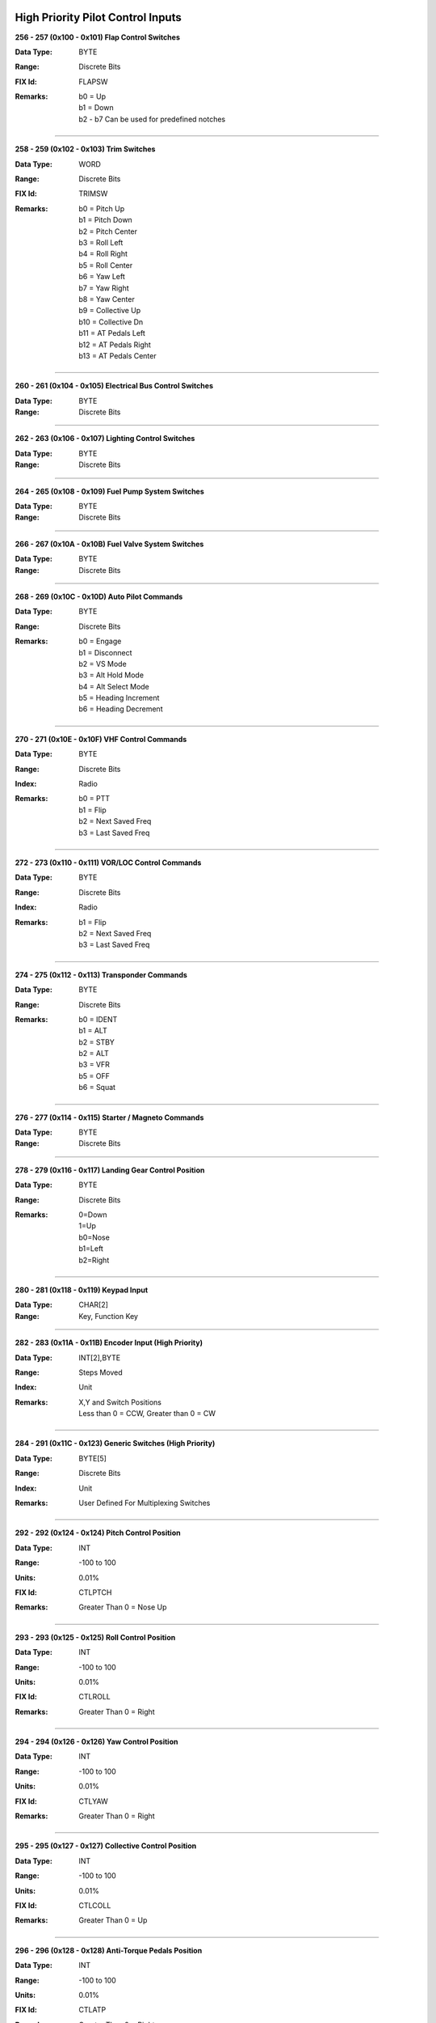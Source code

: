 High Priority Pilot Control Inputs
----------------------------------

**256 - 257 (0x100 - 0x101) Flap Control Switches**

:Data Type: BYTE
:Range: Discrete Bits
:FIX Id: FLAPSW
:Remarks:
  | b0 = Up
  | b1 = Down
  | b2 - b7 Can be used for predefined notches


------------------

**258 - 259 (0x102 - 0x103) Trim Switches**

:Data Type: WORD
:Range: Discrete Bits
:FIX Id: TRIMSW
:Remarks:
  | b0 = Pitch Up
  | b1 = Pitch Down
  | b2 = Pitch Center
  | b3 = Roll Left
  | b4 = Roll Right
  | b5 = Roll Center
  | b6 = Yaw Left
  | b7 = Yaw Right
  | b8 = Yaw Center
  | b9 = Collective Up
  | b10 = Collective Dn
  | b11 = AT Pedals Left
  | b12 = AT Pedals Right
  | b13 = AT Pedals Center


------------------

**260 - 261 (0x104 - 0x105) Electrical Bus Control Switches**

:Data Type: BYTE
:Range: Discrete Bits


------------------

**262 - 263 (0x106 - 0x107) Lighting Control Switches**

:Data Type: BYTE
:Range: Discrete Bits


------------------

**264 - 265 (0x108 - 0x109) Fuel Pump System Switches**

:Data Type: BYTE
:Range: Discrete Bits


------------------

**266 - 267 (0x10A - 0x10B) Fuel Valve System Switches**

:Data Type: BYTE
:Range: Discrete Bits


------------------

**268 - 269 (0x10C - 0x10D) Auto Pilot Commands**

:Data Type: BYTE
:Range: Discrete Bits
:Remarks:
  | b0 = Engage
  | b1 = Disconnect
  | b2 = VS Mode
  | b3 = Alt Hold Mode
  | b4 = Alt Select Mode
  | b5 = Heading Increment
  | b6 = Heading Decrement


------------------

**270 - 271 (0x10E - 0x10F) VHF Control Commands**

:Data Type: BYTE
:Range: Discrete Bits
:Index: Radio
:Remarks:
  | b0 = PTT
  | b1 = Flip
  | b2 = Next Saved Freq
  | b3 = Last Saved Freq


------------------

**272 - 273 (0x110 - 0x111) VOR/LOC Control Commands**

:Data Type: BYTE
:Range: Discrete Bits
:Index: Radio
:Remarks:
  | b1 = Flip
  | b2 = Next Saved Freq
  | b3 = Last Saved Freq


------------------

**274 - 275 (0x112 - 0x113) Transponder Commands**

:Data Type: BYTE
:Range: Discrete Bits
:Remarks:
  | b0 = IDENT
  | b1 = ALT
  | b2 = STBY
  | b2 = ALT
  | b3 = VFR
  | b5 = OFF
  | b6 = Squat


------------------

**276 - 277 (0x114 - 0x115) Starter / Magneto Commands**

:Data Type: BYTE
:Range: Discrete Bits


------------------

**278 - 279 (0x116 - 0x117) Landing Gear Control Position**

:Data Type: BYTE
:Range: Discrete Bits
:Remarks:
  | 0=Down
  | 1=Up
  | b0=Nose
  | b1=Left
  | b2=Right


------------------

**280 - 281 (0x118 - 0x119) Keypad Input**

:Data Type: CHAR[2]
:Range: Key, Function Key


------------------

**282 - 283 (0x11A - 0x11B) Encoder Input (High Priority)**

:Data Type: INT[2],BYTE
:Range: Steps Moved
:Index: Unit
:Remarks:
  | X,Y and Switch Positions
  | Less than 0 = CCW, Greater than 0 = CW


------------------

**284 - 291 (0x11C - 0x123) Generic Switches (High Priority)**

:Data Type: BYTE[5]
:Range: Discrete Bits
:Index: Unit
:Remarks:
  | User Defined For Multiplexing Switches


------------------

**292 - 292 (0x124 - 0x124) Pitch Control Position**

:Data Type: INT
:Range: -100 to 100
:Units: 0.01%
:FIX Id: CTLPTCH
:Remarks:
  | Greater Than 0 = Nose Up


------------------

**293 - 293 (0x125 - 0x125) Roll Control Position**

:Data Type: INT
:Range: -100 to 100
:Units: 0.01%
:FIX Id: CTLROLL
:Remarks:
  | Greater Than 0 = Right


------------------

**294 - 294 (0x126 - 0x126) Yaw Control Position**

:Data Type: INT
:Range: -100 to 100
:Units: 0.01%
:FIX Id: CTLYAW
:Remarks:
  | Greater Than 0 = Right


------------------

**295 - 295 (0x127 - 0x127) Collective Control Position**

:Data Type: INT
:Range: -100 to 100
:Units: 0.01%
:FIX Id: CTLCOLL
:Remarks:
  | Greater Than 0 = Up


------------------

**296 - 296 (0x128 - 0x128) Anti-Torque Pedals Position**

:Data Type: INT
:Range: -100 to 100
:Units: 0.01%
:FIX Id: CTLATP
:Remarks:
  | Greater Than 0 = Right


------------------

**297 - 297 (0x129 - 0x129) Flap Control Position**

:Data Type: INT
:Range: -100 to 100
:Units: 0.01%
:FIX Id: CTLFLAP
:Remarks:
  | Greater Than 0 = Down


------------------

**298 - 298 (0x12A - 0x12A) Left Brake Control Position**

:Data Type: UINT
:Range: 0 to 100
:Units: 0.01%
:FIX Id: CTLLBRK


------------------

**299 - 299 (0x12B - 0x12B) Right Brake Control Position**

:Data Type: UINT
:Range: 0 to 100
:Units: 0.01%
:FIX Id: CTLRBRK


------------------

**300 - 301 (0x12C - 0x12D) Engine Throttle Control Position**

:Data Type: UINT
:Range: 0 to 100
:Units: 0.01%
:FIX Id: THR#


------------------

**302 - 303 (0x12E - 0x12F) Engine Prop Control Position**

:Data Type: UINT
:Range: 0 to 100
:Units: 0.01%
:FIX Id: PROP#


------------------

**304 - 305 (0x130 - 0x131) Engine Mixture Control Position**

:Data Type: UINT
:Range: 0 to 100
:Units: 0.01%
:FIX Id: MIX#


------------------

**306 - 307 (0x132 - 0x133) Generic Analog Control (High Priority)**

:Data Type: UINT
:Range: 0 to 100
:Units: 0.01%
:Index: Unit
:FIX Id: GENAI#
:Remarks:
  | User Defined


------------------


High Priority Measured Positions
--------------------------------

**320 - 320 (0x140 - 0x140) Elevator Position**

:Data Type: INT
:Range: -90 to 90
:Units: 0.01°
:FIX Id: ELVPOS
:Meta:
  | 0000 = Min
  | 0001 = Max

:Remarks:
  | Greater Than 0 = Nose Up


------------------

**321 - 321 (0x141 - 0x141) Aileron Position**

:Data Type: INT
:Range: -90 to 90
:Units: 0.01°
:FIX Id: AILPOS
:Meta:
  | 0000 = Min
  | 0001 = Max

:Remarks:
  | Greater Than 0 = Right


------------------

**322 - 322 (0x142 - 0x142) Rudder Position**

:Data Type: INT
:Range: -90 to 90
:Units: 0.01°
:FIX Id: RUDPOS
:Meta:
  | 0000 = Min
  | 0001 = Max

:Remarks:
  | Greater Than 0 = Right


------------------

**323 - 323 (0x143 - 0x143) Collective Position**

:Data Type: INT
:Range: -90 to 90
:Units: 0.01°
:FIX Id: TRANGL
:Meta:
  | 0000 = Min
  | 0001 = Max

:Remarks:
  | Greater Than 0 = Up


------------------

**324 - 324 (0x144 - 0x144) Tail Rotor Angle**

:Data Type: INT
:Range: -90 to 90
:Units: 0.01°
:FIX Id: FLPPOS
:Meta:
  | 0000 = Min
  | 0001 = Max

:Remarks:
  | Greater Than 0 = Right


------------------

**325 - 325 (0x145 - 0x145) Flap Position**

:Data Type: INT
:Range: -90 to 90
:Units: 0.01°
:Meta:
  | 0000 = Min
  | 0001 = Max

:Remarks:
  | Greater Than 0 = Down


------------------

**326 - 326 (0x146 - 0x146) Landing Gear Position Switches**

:Data Type: BYTE
:Range: Discrete Bits
:FIX Id: GEARSW
:Remarks:
  | b0=Nose Up
  | b1=Nose Down
  | b2=Left Up
  | b3=Left Down
  | b4=Right Up
  | b5=Right Down


------------------


High Priority Flight Data
-------------------------

**384 - 384 (0x180 - 0x180) Pitch Angle**

:Data Type: INT
:Range: -180 to 180
:Units: 0.01°
:FIX Id: PITCH
:Remarks:
  | Greater Than 0 = Nose Up


------------------

**385 - 385 (0x181 - 0x181) Roll Angle**

:Data Type: INT
:Range: -180 to 180
:Units: 0.01°
:FIX Id: ROLL
:Remarks:
  | Greater Than 0 = Right


------------------

**386 - 386 (0x182 - 0x182) Angle of Attack**

:Data Type: INT
:Range: -180 to 180
:Units: 0.01°
:FIX Id: AOA
:Meta:
  | 0000 = Min
  | 0001 = Max
  | 0110 = 0g
  | 0111 = Warn
  | 1000 = Stall



------------------

**387 - 387 (0x183 - 0x183) Indicated Airspeed**

:Data Type: UINT
:Range: 0 to 999.9
:Units: 0.1 knots
:FIX Id: IAS
:Meta:
  | 0000 = Min
  | 0001 = Max
  | 0010 = V1
  | 0011 = V2
  | 0100 = Vne
  | 0101 = Vfe
  | 0110 = Vmc
  | 0111 = Va
  | 1000 = Vno
  | 1001 = Vs
  | 1010 = Vs0
  | 1101 = Vx
  | 1110 = Vy



------------------

**388 - 388 (0x184 - 0x184) Indicated Altitude**

:Data Type: DINT
:Range: -1000 to 60,000
:Units: ft
:FIX Id: ALT


------------------

**389 - 389 (0x185 - 0x185) Heading**

:Data Type: UINT
:Range: 0 to 359.9
:Units: 0.1°
:FIX Id: HEAD
:Remarks:
  | Magnetic Heading


------------------

**390 - 390 (0x186 - 0x186) Vertical Speed**

:Data Type: INT
:Range: -30,000 to 30,000
:Units: ft/min
:FIX Id: VERTSP
:Meta:
  | 0000 = Min
  | 0001 = Max



------------------

**391 - 391 (0x187 - 0x187) TE Variometer Vertical Speed**

:Data Type: INT
:Range: -300 to 300
:Units: 0.01 knots
:FIX Id: VARIO
:Meta:
  | 0000 = Min
  | 0001 = Max



------------------

**392 - 392 (0x188 - 0x188) Radar Altitude**

:Data Type: UINT
:Range: 0 to 60,000
:Units: ft
:FIX Id: RALT
:Meta:
  | 0000 = Min
  | 0001 = Max



------------------

**393 - 393 (0x189 - 0x189) Yaw Angle**

:Data Type: INT
:Range: -180 to 180
:Units: 0.01°
:FIX Id: YAW
:Meta:
  | 0000 = Min
  | 0001 = Max



------------------

**394 - 394 (0x18A - 0x18A) Normal Acceleration**

:Data Type: INT
:Range: -30 to 30
:Units: 0.001 g
:FIX Id: ACNOR
:Meta:
  | 0000 = Min
  | 0001 = Max



------------------

**395 - 395 (0x18B - 0x18B) Lateral Acceleration**

:Data Type: INT
:Range: -30 to 30
:Units: 0.001 g
:FIX Id: ACLAT
:Meta:
  | 0000 = Min
  | 0001 = Max



------------------

**396 - 396 (0x18C - 0x18C) Longitudinal Acceleration**

:Data Type: INT
:Range: -30 to 30
:Units: 0.001 g
:FIX Id: ACLON
:Meta:
  | 0000 = Min
  | 0001 = Max



------------------

**397 - 397 (0x18D - 0x18D) True Airspeed**

:Data Type: UINT
:Range: 0 to 2000
:Units: 0.1 knots
:FIX Id: TAS
:Meta:
  | 0000 = Min
  | 0001 = Max



------------------

**398 - 398 (0x18E - 0x18E) Calibrated Airspeed**

:Data Type: UINT
:Range: 0 to 2000
:Units: 0.1 knots
:FIX Id: CAS
:Meta:
  | 0000 = Min
  | 0001 = Max



------------------

**399 - 399 (0x18F - 0x18F) Mach Number**

:Data Type: UINT
:Range: 0 to 100
:Units: 0.01 Mach
:FIX Id: MACH
:Meta:
  | 0000 = Min
  | 0001 = Max



------------------

**400 - 400 (0x190 - 0x190) Altimeter Setting Set**

:Data Type: UINT
:Range: 0 to 35
:Units: 0.001 inHg
:FIX Id: BARO


------------------

**401 - 401 (0x191 - 0x191) Altimeter Setting Report**

:Data Type: UINT
:Range: 0 to 35
:Units: 0.001 inHg


------------------

**402 - 402 (0x192 - 0x192) Pressure Altitude**

:Data Type: DINT
:Range: -1,000 to 60,000
:Units: ft
:FIX Id: PALT


------------------


High Priority Navigation Data
-----------------------------

**448 - 448 (0x1C0 - 0x1C0) VOR/LOC Deviation**

:Data Type: UINT
:Range: 0 to 359.9
:Units: 0.1°
:FIX Id: VORDEV


------------------

**449 - 449 (0x1C1 - 0x1C1) Glideslope Deviation**

:Data Type: INT
:Range: -45 to 45
:Units: 0.01°
:FIX Id: GSDEV


------------------

**450 - 450 (0x1C2 - 0x1C2) OBI Flags**

:Data Type: WORD
:FIX Id: OBIFLG
:Remarks:
  | b0 = To/From (To = 1)
  | b1:b2 = Input (00=NAV1, 01=NAV2, 10=GPS1, 11=GPS2)
  | b3 = GS
  | b4 = LOC/NAV


------------------

**451 - 451 (0x1C3 - 0x1C3) Aircraft Position Latitude**

:Data Type: FLOAT
:Range: -90 to 90
:Units: °
:FIX Id: LAT


------------------

**452 - 452 (0x1C4 - 0x1C4) Aircraft Position Longitude**

:Data Type: FLOAT
:Range: -180 to 180
:Units: °
:FIX Id: LONG


------------------

**453 - 453 (0x1C5 - 0x1C5) Groundspeed**

:Data Type: UINT
:Range: 0 to 2000
:Units: 0.1 knots
:FIX Id: GSPEED


------------------

**454 - 454 (0x1C6 - 0x1C6) True Ground Track**

:Data Type: UINT
:Range: 0 to 359.9
:Units: 0.1°
:FIX Id: TRACK


------------------

**455 - 455 (0x1C7 - 0x1C7) Magnetic Ground Track**

:Data Type: UINT
:Range: 0 to 359.9
:Units: 0.1°
:FIX Id: TRACKM


------------------

**456 - 456 (0x1C8 - 0x1C8) Cross Track Error**

:Data Type: INT
:Units: 0.01 nm
:FIX Id: XTRACK


------------------

**457 - 457 (0x1C9 - 0x1C9) Selected Course**

:Data Type: UINT
:Range: 0 to 359.9
:Units: 0.1°
:FIX Id: COURSE


------------------

**458 - 458 (0x1CA - 0x1CA) Selected Glidepath Angle**

:Data Type: UINT
:Range: 0 to 90
:Units: 0.1°


------------------

**459 - 459 (0x1CB - 0x1CB) Selected Vertical Speed**

:Data Type: INT
:Range: -30,000 to 30,000
:Units: ft/min


------------------

**460 - 460 (0x1CC - 0x1CC) Selected Altitude**

:Data Type: DINT
:Range: -1000 to 60,000
:Units: ft


------------------

**461 - 461 (0x1CD - 0x1CD) RAIM Status**

:Data Type: USHORT
:Remarks:
  | 0 if Good
  | Otherwise the ID of the most likely failed satellite


------------------

**462 - 462 (0x1CE - 0x1CE) RAIM Horizontal Error**

:Data Type: UINT
:Units: ft


------------------

**463 - 463 (0x1CF - 0x1CF) RAIM Vertical Error**

:Data Type: UINT
:Units: ft


------------------

**464 - 464 (0x1D0 - 0x1D0) ADS-B ES Airborne Position Latitude**

:Data Type: FLOAT
:Range: -90 to 90
:Units: °
:Index: Aircraft


------------------

**465 - 465 (0x1D1 - 0x1D1) ADS-B ES Airborne Position Longitude**

:Data Type: FLOAT
:Range: -180 to 180
:Units: °
:Index: Aircraft


------------------

**466 - 466 (0x1D2 - 0x1D2) ADS-B ES Airborne Position Altitude**

:Data Type: DINT
:Range: -1000 to 60,000
:Units: ft
:Index: Aircraft


------------------

**467 - 467 (0x1D3 - 0x1D3) ADS-B ES Surface Position Latitude**

:Data Type: FLOAT
:Range: -90 to 90
:Units: °
:Index: Aircraft


------------------

**468 - 468 (0x1D4 - 0x1D4) ADS-B ES Surface Position Longitude**

:Data Type: FLOAT
:Range: -180 to 180
:Units: °
:Index: Aircraft


------------------

**469 - 469 (0x1D5 - 0x1D5) ADS-B ES Surface Position Altitude**

:Data Type: DINT
:Range: -1000 to 60,000
:Units: ft
:Index: Aircraft


------------------

**470 - 470 (0x1D6 - 0x1D6) ADS-B ES Status**

:Data Type: 
:Index: Aircraft


------------------

**471 - 471 (0x1D7 - 0x1D7) ADS-B ES Identification**

:Data Type: 
:Index: Aircraft


------------------

**472 - 472 (0x1D8 - 0x1D8) ADS-B ES Type**

:Data Type: 
:Index: Aircraft


------------------

**473 - 473 (0x1D9 - 0x1D9) ADS-B ES Airborne Velocity**

:Data Type: UINT
:Range: 0 to 2000
:Units: 0.1 knots
:Index: Aircraft


------------------

**474 - 474 (0x1DA - 0x1DA) ADS-B ES Airborne Bearing**

:Data Type: UINT
:Range: 0 to 359.9
:Units: 0.1°
:Index: Aircraft


------------------

**475 - 475 (0x1DB - 0x1DB) ADS-B ES Airborne Rate of Climb**

:Data Type: INT
:Range: -30,000 to 30,000
:Units: ft/min
:Index: Aircraft


------------------

**476 - 476 (0x1DC - 0x1DC) ADS-B ES Emergency Priority Status**

:Data Type: 
:Index: Aircraft
:Remarks:
  | Event Driven Information


------------------

**477 - 477 (0x1DD - 0x1DD) ADS-B ES Current Trajectory Change Point**

:Data Type: 
:Index: Aircraft
:Remarks:
  | Event Driven Information


------------------

**478 - 478 (0x1DE - 0x1DE) ADS-B ES Next Trajectory Change Point**

:Data Type: 
:Index: Aircraft
:Remarks:
  | Event Driven Information


------------------

**479 - 479 (0x1DF - 0x1DF) ADS-B ES Operation Coord. Message**

:Data Type: 
:Index: Aircraft
:Remarks:
  | Event Driven Information


------------------

**480 - 480 (0x1E0 - 0x1E0) ADS-B ES Operational Status**

:Data Type: 
:Index: Aircraft
:Remarks:
  | Event Driven Information


------------------


High Priority Engine / Aircraft System Data
-------------------------------------------

**512 - 513 (0x200 - 0x201) N1 or Engine RPM**

:Data Type: UINT
:Units: RPM
:FIX Id: TACH
:Meta:
  | 0000 = Min
  | 0001 = Max
  | 0011 = Low Warn
  | 0100 = Low Alarm
  | 0101 = High Warn
  | 0110 = High Alarm
  | 0111 = Restriction 1 Low
  | 1000 = Restriction 1 High
  | 1001 = Restriction 2 Low
  | 1010 = Restriction 2 High

:Remarks:
  | N1 for Turbines


------------------

**514 - 515 (0x202 - 0x203) N2, Prop RPM or Rotor RPM**

:Data Type: UINT
:Units: RPM
:FIX Id: PROP
:Meta:
  | 0000 = Min
  | 0001 = Max
  | 0011 = Low Warn
  | 0100 = Low Alarm
  | 0101 = High Warn
  | 0110 = High Alarm
  | 0111 = Restriction 1 Low
  | 1000 = Restriction 1 High
  | 1001 = Restriction 2 Low
  | 1010 = Restriction 2 High

:Remarks:
  | N2 for Turbines


------------------

**516 - 517 (0x204 - 0x205) Torque**

:Data Type: INT
:FIX Id: TORQUE
:Meta:
  | 0000 = Min
  | 0001 = Max
  | 0011 = Low Warn
  | 0100 = Low Alarm
  | 0101 = High Warn
  | 0110 = High Alarm



------------------

**518 - 519 (0x206 - 0x207) Turbine Inlet Temperature**

:Data Type: UINT
:Units: 0.1°C
:FIX Id: TIT
:Meta:
  | 0000 = Min
  | 0001 = Max
  | 0011 = Low Warn
  | 0100 = Low Alarm
  | 0101 = High Warn
  | 0110 = High Alarm



------------------

**520 - 521 (0x208 - 0x209) Inter-turbine Temperature**

:Data Type: UINT
:Units: 0.1°C
:FIX Id: ITT
:Meta:
  | 0000 = Min
  | 0001 = Max
  | 0011 = Low Warn
  | 0100 = Low Alarm
  | 0101 = High Warn
  | 0110 = High Alarm



------------------

**522 - 523 (0x20A - 0x20B) Turbine Outlet Temperature**

:Data Type: UINT
:Units: 0.1°C
:FIX Id: TOT
:Meta:
  | 0000 = Min
  | 0001 = Max
  | 0011 = Low Warn
  | 0100 = Low Alarm
  | 0101 = High Warn
  | 0110 = High Alarm



------------------

**524 - 525 (0x20C - 0x20D) Fuel Pressure Switch**

:Data Type: SHORT
:FIX Id: FUELPS
:Remarks:
  | 0 = Normal
  | -1 = Low
  | 1 = High


------------------

**526 - 527 (0x20E - 0x20F) Oil Pressure Switch**

:Data Type: SHORT
:FIX Id: OILPS
:Remarks:
  | 0 = Normal
  | -1 = Low
  | 1 = High


------------------

**528 - 529 (0x210 - 0x211) Oil Temperature Switch**

:Data Type: SHORT
:FIX Id: OILTS
:Remarks:
  | 0 = Normal
  | -1 = Low
  | 1 = High


------------------

**530 - 531 (0x212 - 0x213) Coolant Temperature Switch**

:Data Type: SHORT
:FIX Id: H2OTS
:Remarks:
  | 0 = Normal
  | -1 = Low
  | 1 = High


------------------

**532 - 533 (0x214 - 0x215) Fuel Quantity Switch**

:Data Type: SHORT
:FIX Id: FUELS
:Remarks:
  | 0 = Normal
  | -1 = Low
  | 1 = High


------------------

**534 - 535 (0x216 - 0x217) Oil Quantity Switch**

:Data Type: SHORT
:FIX Id: OILLS
:Remarks:
  | 0 = Normal
  | -1 = Low
  | 1 = High


------------------

**536 - 537 (0x218 - 0x219) Coolant Quantity Switch**

:Data Type: SHORT
:FIX Id: H2OLS
:Remarks:
  | 0 = Normal
  | -1 = Low
  | 1 = High


------------------

**538 - 539 (0x21A - 0x21B) Fuel Flow**

:Data Type: UINT
:Units: 0.01 gal/hr
:FIX Id: FUELF
:Meta:
  | 0000 = Min
  | 0001 = Max
  | 0011 = Low Warn
  | 0100 = Low Alarm
  | 0101 = High Warn
  | 0110 = High Alarm



------------------

**540 - 541 (0x21C - 0x21D) Fuel Pressure**

:Data Type: UINT
:Units: 0.01 psi
:FIX Id: FUELP
:Meta:
  | 0000 = Min
  | 0001 = Max
  | 0011 = Low Warn
  | 0100 = Low Alarm
  | 0101 = High Warn
  | 0110 = High Alarm



------------------

**542 - 543 (0x21E - 0x21F) Manifold Pressure**

:Data Type: UINT
:Units: 0.01 inHg
:FIX Id: MAP
:Meta:
  | 0000 = Min
  | 0001 = Max



------------------

**544 - 545 (0x220 - 0x221) Oil Pressure**

:Data Type: UINT
:Units: 0.01 psi
:FIX Id: OILP
:Meta:
  | 0000 = Min
  | 0001 = Max
  | 0011 = Low Warn
  | 0100 = Low Alarm
  | 0101 = High Warn
  | 0110 = High Alarm



------------------

**546 - 547 (0x222 - 0x223) Oil Temperature**

:Data Type: UINT
:Units: 0.1°C
:FIX Id: OILT
:Meta:
  | 0000 = Min
  | 0001 = Max
  | 0011 = Low Warn
  | 0100 = Low Alarm
  | 0101 = High Warn
  | 0110 = High Alarm



------------------

**548 - 549 (0x224 - 0x225) Coolant Temperature**

:Data Type: UINT
:Units: 0.1°C
:FIX Id: H2OT
:Meta:
  | 0000 = Min
  | 0001 = Max
  | 0011 = Low Warn
  | 0100 = Low Alarm
  | 0101 = High Warn
  | 0110 = High Alarm



------------------

**550 - 553 (0x226 - 0x229) Fuel Quantity**

:Data Type: UINT
:Units: 0.01 gal
:Index: Aux Tank
:FIX Id: FUELQ
:Meta:
  | 0000 = Min
  | 0001 = Max
  | 0011 = Low Warn
  | 0100 = Low Alarm
  | 0101 = High Warn
  | 0110 = High Alarm



------------------

**554 - 555 (0x22A - 0x22B) Fuel Pump Pressure**

:Data Type: UINT
:Units: 0.01 psi
:FIX Id: FUELPP
:Meta:
  | 0000 = Min
  | 0001 = Max
  | 0011 = Low Warn
  | 0100 = Low Alarm
  | 0101 = High Warn
  | 0110 = High Alarm



------------------

**556 - 557 (0x22C - 0x22D) Oil Quantity**

:Data Type: UINT
:Units: 0.01 gal
:FIX Id: OILQTY
:Meta:
  | 0000 = Min
  | 0001 = Max
  | 0011 = Low Warn
  | 0100 = Low Alarm
  | 0101 = High Warn
  | 0110 = High Alarm



------------------

**558 - 559 (0x22E - 0x22F) Coolant Quantity**

:Data Type: UINT
:Units: 0.01 gal
:FIX Id: H2OQTY
:Meta:
  | 0000 = Min
  | 0001 = Max
  | 0011 = Low Warn
  | 0100 = Low Alarm
  | 0101 = High Warn
  | 0110 = High Alarm



------------------

**560 - 561 (0x230 - 0x231) Electric Propulsion Motor Current**

:Data Type: UINT
:Units: A
:FIX Id: EMI
:Meta:
  | 0000 = Min
  | 0001 = Max
  | 0011 = Low Warn
  | 0100 = Low Alarm
  | 0101 = High Warn
  | 0110 = High Alarm



------------------

**562 - 563 (0x232 - 0x233) Main Propulsion Bus Voltage**

:Data Type: UINT
:Units: 0.1 V
:Meta:
  | 0000 = Min
  | 0001 = Max
  | 0011 = Low Warn
  | 0100 = Low Alarm
  | 0101 = High Warn
  | 0110 = High Alarm



------------------

**564 - 565 (0x234 - 0x235) Main Battery Current**

:Data Type: INT
:Units: A
:Meta:
  | 0000 = Min
  | 0001 = Max
  | 0011 = Low Warn
  | 0100 = Low Alarm
  | 0101 = High Warn
  | 0110 = High Alarm



------------------

**566 - 567 (0x236 - 0x237) Main Battery Temperature**

:Data Type: UINT
:Units: 0.1°C
:Meta:
  | 0000 = Min
  | 0001 = Max
  | 0101 = High Warn
  | 0110 = High Alarm



------------------

**568 - 569 (0x238 - 0x239) Main Battery Charge**

:Data Type: UINT
:Range: 0 to 100
:Units: 0.1%
:Meta:
  | 0000 = Min
  | 0001 = Max
  | 0011 = Low Warn
  | 0100 = Low Alarm



------------------

**570 - 571 (0x23A - 0x23B) Hybrid System Status**

:Data Type: WORD


------------------


High Priority Auxiliary Data
----------------------------

**640 - 640 (0x280 - 0x280) Cabin Pressure**

:Data Type: UINT
:Range: 0 to 35
:Units: 0.001 inHg


------------------

**641 - 641 (0x281 - 0x281) Cabin Altitude**

:Data Type: INT
:Range: -1,000 to 30,000
:Units: ft


------------------


Normal Priority Pilot Control Inputs
------------------------------------

**768 - 775 (0x300 - 0x307) Encoder Input**

:Data Type: INT[2],BYTE
:Range: Steps Moved
:Index: Unit
:Remarks:
  | X,Y and Switch Positions
  | Less than 0 = CCW, Greater than 0 = CW


------------------

**776 - 783 (0x308 - 0x30F) Generic Switches**

:Data Type: BYTE[5]
:Range: Discrete Bits
:Index: Unit
:Remarks:
  | User Defined For Multiplexing Switches


------------------

**784 - 784 (0x310 - 0x310) Speedbrake Control Position**

:Data Type: UINT
:Range: 0 to 100
:Units: 0.01%


------------------

**785 - 785 (0x311 - 0x311) Cowl Flaps Control Position**

:Data Type: UINT
:Range: 0 to 100
:Units: 0.01%


------------------

**786 - 786 (0x312 - 0x312) Pitch Trim Control Position**

:Data Type: INT
:Range: -100 to 100
:Units: 0.01%


------------------

**787 - 787 (0x313 - 0x313) Roll Trim Control Position**

:Data Type: INT
:Range: -100 to 100
:Units: 0.01%


------------------

**788 - 788 (0x314 - 0x314) Yaw Trim Control Position**

:Data Type: INT
:Range: -100 to 100
:Units: 0.01%


------------------

**789 - 789 (0x315 - 0x315) Collective Trim Control Position**

:Data Type: INT
:Range: -100 to 100
:Units: 0.01%


------------------

**790 - 790 (0x316 - 0x316) Anti-Torque Pedals Trim Position**

:Data Type: INT
:Range: -100 to 100
:Units: 0.01%


------------------

**791 - 798 (0x317 - 0x31E) Generic Analog Control**

:Data Type: UINT
:Range: 0 to 100
:Units: 0.01%
:Index: Unit
:Remarks:
  | User Defined


------------------


Normal Priority Measured Positions
----------------------------------

**896 - 896 (0x380 - 0x380) Speedbrake Position**

:Data Type: INT
:Range: -90 to 90
:Units: 0.01°
:Remarks:
  | Less than 0 = Down
  | Greater than 0 = Up


------------------

**897 - 897 (0x381 - 0x381) Cowl Flaps Position**

:Data Type: UINT
:Range: 0 to 100
:Units: 0.01%
:Remarks:
  | 100% = Open


------------------

**898 - 898 (0x382 - 0x382) Pitch Trim Position**

:Data Type: INT
:Range: -90 to 90
:Units: 0.01°
:Remarks:
  | Less than 0 = Down
  | Greater than 0 = Up


------------------

**899 - 899 (0x383 - 0x383) Roll Trim Position**

:Data Type: INT
:Range: -90 to 90
:Units: 0.01°
:Remarks:
  | Less than 0 = Left
  | Greater than 0 = Right


------------------

**900 - 900 (0x384 - 0x384) Yaw Trim Position**

:Data Type: INT
:Range: -90 to 90
:Units: 0.01°
:Remarks:
  | Less than 0 = Left
  | Greater than 0 = Right


------------------

**901 - 901 (0x385 - 0x385) Pitch Trim Motor Speed**

:Data Type: INT
:Range: -100 to 100
:Units: 0.01%
:Remarks:
  | Less than 0 = Down
  | Greater than 0 = Up


------------------

**902 - 902 (0x386 - 0x386) Roll Trim Motor Speed**

:Data Type: INT
:Range: -100 to 100
:Units: 0.01%
:Remarks:
  | Less than 0 = Left
  | Greater than 0 = Right


------------------

**903 - 903 (0x387 - 0x387) Yaw Trim Motor Speed**

:Data Type: INT
:Range: -100 to 100
:Units: 0.01%
:Remarks:
  | Less than 0 = Left
  | Greater than 0 = Right


------------------

**904 - 904 (0x388 - 0x388) Collective Trim Motor Speed**

:Data Type: INT
:Range: -100 to 100
:Units: 0.01%
:Remarks:
  | Less than 0 = Down
  | Greater than 0 = Up


------------------

**905 - 905 (0x389 - 0x389) Anti-Torque Pedals Trim Motor Speed**

:Data Type: INT
:Range: -100 to 100
:Units: 0.01%
:Remarks:
  | Less than 0 = Left
  | Greater than 0 = Right


------------------

**906 - 906 (0x38A - 0x38A) Light Status**

:Data Type: BYTE
:Range: Discrete Bits


------------------

**907 - 910 (0x38B - 0x38E) Fuel Pump Status**

:Data Type: BYTE
:Range: Discrete Bits


------------------

**911 - 911 (0x38F - 0x38F) Fuel Valve Status**

:Data Type: BYTE
:Range: Discrete Bits


------------------

**912 - 919 (0x390 - 0x397) Generic Analog Measurement**

:Data Type: UINT
:Range: 0 to 100
:Units: 0.01%
:Index: Unit
:Meta:
  | 0000 = Min
  | 0001 = Max
  | 0011 = Low Warn
  | 0100 = Low Alarm
  | 0101 = High Warn
  | 0110 = High Alarm

:Remarks:
  | User Defined


------------------


Normal Priority Flight Data
---------------------------

**1024 - 1024 (0x400 - 0x400) Pitch Rate**

:Data Type: INT
:Range: -3000 to 3000
:Units: 0.1°/sec
:Remarks:
  | Less than 0 = Down
  | Greater than 0 = Up


------------------

**1025 - 1025 (0x401 - 0x401) Roll Rate**

:Data Type: INT
:Range: -3000 to 3000
:Units: 0.1°/sec
:Remarks:
  | Less than 0 = Left
  | Greater than 0 = Right


------------------

**1026 - 1026 (0x402 - 0x402) Yaw Rate**

:Data Type: INT
:Range: -3000 to 3000
:Units: 0.1°/sec
:Remarks:
  | Less than 0 = Left
  | Greater than 0 = Right


------------------

**1027 - 1027 (0x403 - 0x403) Turn Rate**

:Data Type: INT
:Range: -3000 to 3000
:Units: 0.1°/sec
:Remarks:
  | Less than 0 = Left
  | Greater than 0 = Right


------------------

**1028 - 1028 (0x404 - 0x404) Static Pressure**

:Data Type: UINT
:Units: 0.001 inHg


------------------

**1029 - 1029 (0x405 - 0x405) Pitot Pressure**

:Data Type: UINT
:Units: 0.001 inHg


------------------

**1030 - 1030 (0x406 - 0x406) Total Air Temperature**

:Data Type: INT
:Range: -300 to 300
:Units: 0.01°C


------------------

**1031 - 1031 (0x407 - 0x407) Static Air Temperature**

:Data Type: INT
:Range: -300 to 300
:Units: 0.01°C


------------------

**1032 - 1032 (0x408 - 0x408) Density Altitude**

:Data Type: DINT
:Range: -1,000 to 60,000
:Units: ft


------------------

**1033 - 1033 (0x409 - 0x409) True Altitude**

:Data Type: DINT
:Range: -1,000 to 60,000
:Units: ft


------------------

**1034 - 1034 (0x40A - 0x40A) Wind Speed**

:Data Type: UINT
:Range: 0 to 2000
:Units: 0.1 knots


------------------

**1035 - 1035 (0x40B - 0x40B) Wind Direction**

:Data Type: UINT
:Range: 0 to 360
:Units: 0.01°
:Remarks:
  | Magnetic


------------------


Normal Priority Navigation Data
-------------------------------

**1152 - 1152 (0x480 - 0x480) Next Waypoint Identifier**

:Data Type: CHAR[4]


------------------

**1153 - 1153 (0x481 - 0x481) Next Waypoint Latitude**

:Data Type: FLOAT
:Range: -90 to 90
:Units: °


------------------

**1154 - 1154 (0x482 - 0x482) Next Waypoint Longitude**

:Data Type: FLOAT
:Range: -180 to 180
:Units: °


------------------

**1155 - 1155 (0x483 - 0x483) Next Waypoint Altitude**

:Data Type: DINT
:Range: -1000 to 60,000
:Units: ft


------------------

**1156 - 1156 (0x484 - 0x484) Next Waypoint ETA**

:Data Type: USHORT[3]
:Range: Hour, Min, Sec
:Units: UTC


------------------

**1157 - 1157 (0x485 - 0x485) Next Waypoint ETE**

:Data Type: USHORT[3]
:Range: Hour, Min, Sec


------------------

**1158 - 1158 (0x486 - 0x486) Waypoint Identifier**

:Data Type: CHAR[4]
:Index: Waypoint


------------------

**1159 - 1159 (0x487 - 0x487) Waypoint Latitude**

:Data Type: FLOAT
:Range: -90 to 90
:Units: °
:Index: Waypoint


------------------

**1160 - 1160 (0x488 - 0x488) Waypoint Longitude**

:Data Type: FLOAT
:Range: -180 to 180
:Units: °
:Index: Waypoint


------------------

**1161 - 1161 (0x489 - 0x489) Waypoint Altitude**

:Data Type: DINT
:Range: -1000 to 60,000
:Units: ft
:Index: Waypoint


------------------

**1162 - 1162 (0x48A - 0x48A) Waypoint ETA**

:Data Type: USHORT[3]
:Range: Hour, Min, Sec
:Units: UTC
:Index: Waypoint


------------------

**1163 - 1163 (0x48B - 0x48B) Waypoint ETE**

:Data Type: USHORT[3]
:Range: Hour, Min, Sec
:Index: Waypoint


------------------

**1164 - 1164 (0x48C - 0x48C) Waypoint, Distance To**

:Data Type: UINT
:Units: nm
:Index: Waypoint


------------------

**1165 - 1165 (0x48D - 0x48D) Waypoint Minimum Altitude**

:Data Type: DINT
:Range: -1000 to 60,000
:Units: ft
:Index: Waypoint


------------------

**1166 - 1166 (0x48E - 0x48E) Waypoint Minimum Flight Level**

:Data Type: UINT
:Index: Waypoint


------------------

**1167 - 1167 (0x48F - 0x48F) Waypoint Minimum Radar Level**

:Data Type: UINT
:Index: Waypoint


------------------

**1168 - 1168 (0x490 - 0x490) Waypoint Maximum Altitude**

:Data Type: DINT
:Range: -1000 to 60,000
:Units: ft
:Index: Waypoint


------------------

**1169 - 1169 (0x491 - 0x491) Waypoint Maximum Flight Level**

:Data Type: UINT
:Index: Waypoint


------------------

**1170 - 1170 (0x492 - 0x492) Waypoint Maximum Radar Level**

:Data Type: UINT
:Index: Waypoint


------------------

**1171 - 1171 (0x493 - 0x493) Waypoint Planned Altitude**

:Data Type: DINT
:Range: -1000 to 60,000
:Units: ft
:Index: Waypoint


------------------

**1172 - 1172 (0x494 - 0x494) Waypoint Reserved**

:Data Type: 
:Index: Waypoint


------------------

**1173 - 1173 (0x495 - 0x495) Destination Identifier**

:Data Type: CHAR[4]


------------------

**1174 - 1174 (0x496 - 0x496) Destination Latitude**

:Data Type: FLOAT
:Range: -90 to 90
:Units: °


------------------

**1175 - 1175 (0x497 - 0x497) Destination Longitude**

:Data Type: FLOAT
:Range: -180 to 180
:Units: °


------------------

**1176 - 1176 (0x498 - 0x498) Destination Altitude**

:Data Type: DINT
:Range: -1000 to 60,000
:Units: ft


------------------

**1177 - 1177 (0x499 - 0x499) Destination ETA**

:Data Type: USHORT[3]
:Range: Hour, Min, Sec
:Units: UTC


------------------

**1178 - 1178 (0x49A - 0x49A) Destination ETE**

:Data Type: USHORT[3]
:Range: Hour, Min, Sec


------------------

**1179 - 1179 (0x49B - 0x49B) Track Error Angle**

:Data Type: 
:Units: °


------------------

**1180 - 1215 (0x49C - 0x4BF) Reserved**

:Data Type: 


------------------

**1216 - 1219 (0x4C0 - 0x4C3) VHF Com Frequency Set**

:Data Type: UINT
:Units: 0.01 MHz
:Index: 0=Current, 1=Standby, >1 = Memory Locations


------------------

**1220 - 1223 (0x4C4 - 0x4C7) VHF Com Frequency Report**

:Data Type: UINT
:Units: 0.01 MHz
:Index: 0=Current, 1=Standby, >1 = Memory Locations


------------------

**1224 - 1227 (0x4C8 - 0x4CB) VOR/ILS Frequency Set**

:Data Type: UINT
:Units: 0.01 MHz
:Index: 0=Current, 1=Standby, >1 = Memory Locations


------------------

**1228 - 1231 (0x4CC - 0x4CF) VOR/ILS Frequency Report**

:Data Type: UINT
:Range: 0 to 359
:Units: °
:Index: 0=Current, 1=Standby, >1 = Memory Locations


------------------

**1232 - 1235 (0x4D0 - 0x4D3) VOR/ILS Identifier**

:Data Type: CHAR[4]


------------------

**1236 - 1239 (0x4D4 - 0x4D7) Actual VOR Radial**

:Data Type: UINT
:Range: 0 to 359.9
:Units: 0.1°


------------------

**1240 - 1243 (0x4D8 - 0x4DB) Selected VOR Radial**

:Data Type: UINT
:Range: 0 to 359.9
:Units: 0.1°


------------------

**1244 - 1244 (0x4DC - 0x4DC) Transponder Code**

:Data Type: USHORT[4]


------------------


Normal Priority Engine / Aircraft System Data
---------------------------------------------

**1280 - 1281 (0x500 - 0x501) Cylinder Head Temperature**

:Data Type: UINT
:Units: 0.1°C
:Index: Cylinder
:FIX Id: CHT
:Meta:
  | 0000 = Min
  | 0001 = Max
  | 0011 = Low Warn
  | 0100 = Low Alarm
  | 0101 = High Warn
  | 0110 = High Alarm



------------------

**1282 - 1283 (0x502 - 0x503) Exhaust Gas Temperature**

:Data Type: UINT
:Units: 0.1°C
:Index: Cylinder
:FIX Id: EGT
:Meta:
  | 0000 = Min
  | 0001 = Max
  | 0011 = Low Warn
  | 0100 = Low Alarm
  | 0101 = High Warn
  | 0110 = High Alarm



------------------

**1284 - 1285 (0x504 - 0x505) Cylinder Head Temp. Rate of Change**

:Data Type: UINT
:Units: 0.1°C/Min
:Index: Cylinder
:FIX Id: CHTROC
:Meta:
  | 0000 = Min
  | 0001 = Max
  | 0101 = High Warn
  | 0110 = High Alarm



------------------

**1286 - 1287 (0x506 - 0x507) Cylinder Head Temp. Deviation**

:Data Type: UINT
:Units: 0.1°C
:FIX Id: CHTDT
:Meta:
  | 0000 = Min
  | 0001 = Max
  | 0101 = High Warn
  | 0110 = High Alarm



------------------

**1288 - 1289 (0x508 - 0x509) Exhaust Gas Temp.  Rate of Change**

:Data Type: UINT
:Units: 0.1°C/Min
:Index: Cylinder
:FIX Id: EGTROC
:Meta:
  | 0000 = Min
  | 0001 = Max
  | 0101 = High Warn
  | 0110 = High Alarm



------------------

**1290 - 1291 (0x50A - 0x50B) Exhaust Gas Temp. Deviation**

:Data Type: UINT
:Units: 0.1°C
:FIX Id: EGTDT
:Meta:
  | 0000 = Min
  | 0001 = Max
  | 0101 = High Warn
  | 0110 = High Alarm



------------------

**1292 - 1293 (0x50C - 0x50D) Carburetor Temperature**

:Data Type: UINT
:Units: 0.1°C
:FIX Id: CARBT
:Meta:
  | 0000 = Min
  | 0001 = Max
  | 0011 = Low Warn
  | 0100 = Low Alarm
  | 0101 = High Warn
  | 0110 = High Alarm



------------------

**1294 - 1297 (0x50E - 0x511) Electrical Bus Voltage**

:Data Type: UINT
:Units: 0.1 V
:FIX Id: VOLT
:Meta:
  | 0000 = Min
  | 0001 = Max
  | 0011 = Low Warn
  | 0100 = Low Alarm
  | 0101 = High Warn
  | 0110 = High Alarm



------------------

**1298 - 1301 (0x512 - 0x515) Electrical Bus Current**

:Data Type: UINT
:Units: 0.1 A
:FIX Id: CURRNT
:Meta:
  | 0000 = Min
  | 0001 = Max
  | 0011 = Low Warn
  | 0100 = Low Alarm
  | 0101 = High Warn
  | 0110 = High Alarm



------------------

**1302 - 1305 (0x516 - 0x519) Generator / Alternator Voltage**

:Data Type: UINT
:Units: 0.1 V
:FIX Id: ALTVOLT
:Meta:
  | 0000 = Min
  | 0001 = Max
  | 0011 = Low Warn
  | 0100 = Low Alarm
  | 0101 = High Warn
  | 0110 = High Alarm



------------------

**1306 - 1309 (0x51A - 0x51D) Generator / Alternator Current**

:Data Type: UINT
:Units: 0.1 A
:FIX Id: ALTCUR
:Meta:
  | 0000 = Min
  | 0001 = Max
  | 0011 = Low Warn
  | 0100 = Low Alarm
  | 0101 = High Warn
  | 0110 = High Alarm



------------------

**1310 - 1311 (0x51E - 0x51F) Engine Power**

:Data Type: UINT
:Units: 0.1%
:FIX Id: POWER


------------------

**1312 - 1313 (0x520 - 0x521) Total Engine Time**

:Data Type: UINT
:Units: 0.1 Hours
:FIX Id: HOBBS


------------------

**1314 - 1315 (0x522 - 0x523) Gearbox Speed**

:Data Type: UINT
:Units: RPM
:Meta:
  | 0000 = Min
  | 0001 = Max
  | 0011 = Low Warn
  | 0100 = Low Alarm
  | 0101 = High Warn
  | 0110 = High Alarm



------------------

**1316 - 1317 (0x524 - 0x525) Gearbox Oil Pressure Switch**

:Data Type: BYTE
:Remarks:
  | 0 = Normal
  | -1 = Low
  | 1 = High


------------------

**1318 - 1319 (0x526 - 0x527) Gearbox Oil Temperature Switch**

:Data Type: BYTE
:Remarks:
  | 0 = Normal
  | -1 = Low
  | 1 = High


------------------

**1320 - 1321 (0x528 - 0x529) Gearbox Oil Quantity Switch**

:Data Type: BYTE
:Remarks:
  | 0 = Normal
  | -1 = Low
  | 1 = High


------------------

**1322 - 1323 (0x52A - 0x52B) Hydraulic Pressure Switch**

:Data Type: BYTE
:Remarks:
  | 0 = Normal
  | -1 = Low
  | 1 = High


------------------

**1324 - 1325 (0x52C - 0x52D) Hydraulic Temperature Switch**

:Data Type: BYTE
:Remarks:
  | 0 = Normal
  | -1 = Low
  | 1 = High


------------------

**1326 - 1327 (0x52E - 0x52F) Hydraulic Fluid Quantity Switch**

:Data Type: BYTE
:Remarks:
  | 0 = Normal
  | -1 = Low
  | 1 = High


------------------

**1328 - 1329 (0x530 - 0x531) Gearbox Oil Pressure**

:Data Type: UINT
:Units: 0.01 psi
:Meta:
  | 0000 = Min
  | 0001 = Max
  | 0011 = Low Warn
  | 0100 = Low Alarm
  | 0101 = High Warn
  | 0110 = High Alarm



------------------

**1330 - 1331 (0x532 - 0x533) Gearbox Oil Temperature**

:Data Type: UINT
:Units: 0.1°C
:Meta:
  | 0000 = Min
  | 0001 = Max
  | 0011 = Low Warn
  | 0100 = Low Alarm
  | 0101 = High Warn
  | 0110 = High Alarm



------------------

**1332 - 1333 (0x534 - 0x535) Gearbox Oil Quantity**

:Data Type: UINT
:Range: 0 to 100
:Units: 0.01%
:Meta:
  | 0000 = Min
  | 0001 = Max
  | 0011 = Low Warn
  | 0100 = Low Alarm
  | 0101 = High Warn
  | 0110 = High Alarm



------------------

**1334 - 1335 (0x536 - 0x537) Hydraulic Pressure**

:Data Type: UINT
:Units: 0.01 psi
:Meta:
  | 0000 = Min
  | 0001 = Max
  | 0011 = Low Warn
  | 0100 = Low Alarm
  | 0101 = High Warn
  | 0110 = High Alarm



------------------

**1336 - 1337 (0x538 - 0x539) Hydraulic Temperature**

:Data Type: UINT
:Units: 0.1°C
:Meta:
  | 0000 = Min
  | 0001 = Max
  | 0011 = Low Warn
  | 0100 = Low Alarm
  | 0101 = High Warn
  | 0110 = High Alarm



------------------

**1338 - 1339 (0x53A - 0x53B) Hydraulic Fluid Quantity**

:Data Type: UINT
:Range: 0 to 100
:Units: 0.01%
:Meta:
  | 0000 = Min
  | 0001 = Max
  | 0011 = Low Warn
  | 0100 = Low Alarm
  | 0101 = High Warn
  | 0110 = High Alarm



------------------

**1340 - 1343 (0x53C - 0x53F) Tire Pressure**

:Data Type: UINT
:Units: 0.01 psi
:Meta:
  | 0000 = Min
  | 0001 = Max
  | 0011 = Low Warn
  | 0100 = Low Alarm
  | 0101 = High Warn
  | 0110 = High Alarm



------------------

**1344 - 1347 (0x540 - 0x543) Strut Pressure**

:Data Type: UINT
:Units: 0.01 psi
:Meta:
  | 0000 = Min
  | 0001 = Max
  | 0011 = Low Warn
  | 0100 = Low Alarm
  | 0101 = High Warn
  | 0110 = High Alarm



------------------

**1348 - 1348 (0x544 - 0x544) Flight Time**

:Data Type: UINT
:Units: 0.1 Hours
:Index: Flight
:FIX Id: FTIME
:Remarks:
  | 0 Index = last flight, reverse chronological order from there


------------------


Normal Priority Auxiliary Data
------------------------------

**1408 - 1408 (0x580 - 0x580) Time**

:Data Type: USHORT[3],UINT
:Range: Hour, Min, Sec, mSec
:Units: UTC
:FIX Id: TIME


------------------

**1409 - 1409 (0x581 - 0x581) Date**

:Data Type: UINT, USHORT[2]
:Range: Year, Month, Day
:FIX Id: DATE


------------------

**1410 - 1410 (0x582 - 0x582) Time Zone**

:Data Type: SHORT
:Range: -12 to 12


------------------

**1411 - 1411 (0x583 - 0x583) Cabin Temperature**

:Data Type: UINT
:Units: 0.1°C


------------------

**1412 - 1412 (0x584 - 0x584) Panel Dimmer Level**

:Data Type: USHORT
:Range: 0 to 100
:Units: %


------------------

**1413 - 1413 (0x585 - 0x585) Longitudinal Center of Gravity**

:Data Type: UINT
:Range: 0 to 100
:Units: 0.1% MAC
:Meta:
  | 0000 = Min
  | 0001 = Max
  | 0011 = Low Warn
  | 0100 = Low Alarm
  | 0101 = High Warn
  | 0110 = High Alarm



------------------

**1414 - 1414 (0x586 - 0x586) Lateral Center of Gravity**

:Data Type: INT
:Range: -100 to 100
:Units: 0.1%
:Meta:
  | 0000 = Min
  | 0001 = Max
  | 0011 = Low Warn
  | 0100 = Low Alarm
  | 0101 = High Warn
  | 0110 = High Alarm



------------------

**1415 - 1415 (0x587 - 0x587) Aircraft Identifier**

:Data Type: CHAR[5]
:FIX Id: ID


------------------

